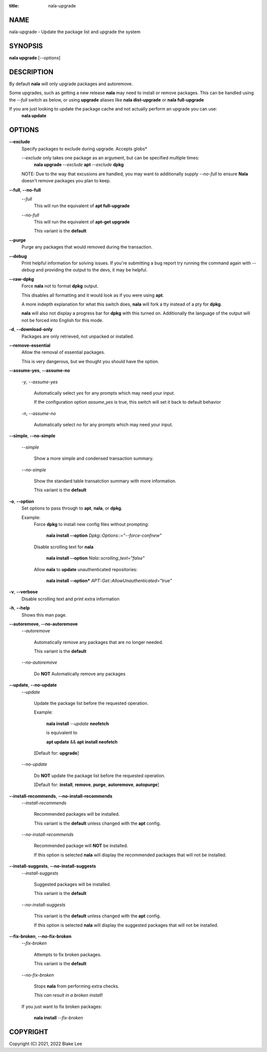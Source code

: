 :title: nala-upgrade

NAME
====

nala-upgrade - Update the package list and upgrade the system

SYNOPSIS
========

**nala upgrade** [*--options*]

DESCRIPTION
===========

By default **nala** will only upgrade packages and autoremove.

Some upgrades, such as getting a new release **nala** may need to install or remove packages.
This can be handled using the *--full* switch as below, or using **upgrade** aliases like
**nala dist-upgrade** or **nala full-upgrade**

If you are just looking to update the package cache and not actually perform an upgrade you can use:
	**nala update**

OPTIONS
=======

**--exclude**
	Specify packages to exclude during upgrade. Accepts globs*

	*--exclude* only takes one package as an argument, but can be specified multiple times:
		**nala upgrade** *--exclude* **apt** *--exclude* **dpkg**

	NOTE: Due to the way that excusions are handled,
	you may want to additionally supply *--no-full*
	to ensure **Nala** doesn't remove packages you plan to keep.

**--full**, **--no-full**
	*--full*
		This will run the equivalent of **apt full-upgrade**

	*--no-full*
		This will run the equivalent of **apt-get upgrade**

		This variant is the **default**

**--purge**
	Purge any packages that would removed during the transaction.

**--debug**
	Print helpful information for solving issues.
	If you're submitting a bug report try running the command again with *--debug*
	and providing the output to the devs, it may be helpful.

**--raw-dpkg**
	Force **nala** not to format **dpkg** output.

	This disables all formatting and it would look as if you were using **apt**.

	A more indepth explanation for what this switch does,
	**nala** will fork a tty instead of a pty for **dpkg**.

	**nala** will also not display a progress bar for **dpkg** with this turned on.
	Additionally the language of the output will not be forced into English for this mode.

**-d**, **--download-only**
	Packages are only retrieved, not unpacked or installed.

**--remove-essential**
	Allow the removal of essential packages.

	This is very dangerous, but we thought you should have the option.

**--assume-yes**, **--assume-no**

	*-y*, *--assume-yes*

		Automatically select *yes* for any prompts which may need your input.

		If the configuration option *assume_yes* is true, this switch will
		set it back to default behavior

	*-n*, *--assume-no*

		Automatically select *no* for any prompts which may need your input.

**--simple**, **--no-simple**

	*--simple*

		Show a more simple and condensed transaction summary.

	*--no-simple*

		Show the standard table transatction summary with more information.

		This variant is the **default**

**-o**, **--option**
	Set options to pass through to **apt**, **nala**, or **dpkg**.

	Example:
		Force **dpkg** to install new config files without prompting:

			**nala install --option** *Dpkg::Options::="--force-confnew"*

		Disable scrolling text for **nala**

			**nala install --option** *Nala::scrolling_text="false"*

		Allow **nala** to **update** unauthenticated repositories:

			**nala install --option*** *APT::Get::AllowUnauthenticated="true"*

**-v**, **--verbose**
	Disable scrolling text and print extra information

**-h**, **--help**
	Shows this man page.

**--autoremove**, **--no-autoremove**
	*--autoremove*

		Automatically remove any packages that are no longer needed.

		This variant is the **default**

	*--no-autoremove*

		Do **NOT** Automatically remove any packages

**--update**, **--no-update**
	*--update*

		Update the package list before the requested operation.

		Example:

			**nala install** *--update* **neofetch**

			is equivalent to

			**apt update** && **apt install neofetch**

		[Default for: **upgrade**]

	*--no-update*

		Do **NOT** update the package list before the requested operation.

		[Default for: **install**, **remove**, **purge**, **autoremove**, **autopurge**]

**--install-recommends**, **--no-install-recommends**
	*--install-recommends*

		Recommended packages will be installed.

		This variant is the **default** unless changed with the **apt** config.

	*--no-install-recommends*

		Recommended package will **NOT** be installed.

		If this option is selected **nala** will display the recommended packages that will not be installed.

**--install-suggests**, **--no-install-suggests**
	*--install-suggests*

		Suggested packages will be installed.

		This variant is the **default**

	*--no-install-suggests*

		This variant is the **default** unless changed with the **apt** config.

		If this option is selected **nala** will display the suggested packages that will not be installed.

**--fix-broken**, **--no-fix-broken**
	*--fix-broken*

		Attempts to fix broken packages.

		This variant is the **default**

	*--no-fix-broken*

		Stops **nala** from performing extra checks.

		*This can result in a broken install*!

	If you just want to fix broken packages:

		**nala install** *--fix-broken*

COPYRIGHT
=========

Copyright (C) 2021, 2022 Blake Lee
